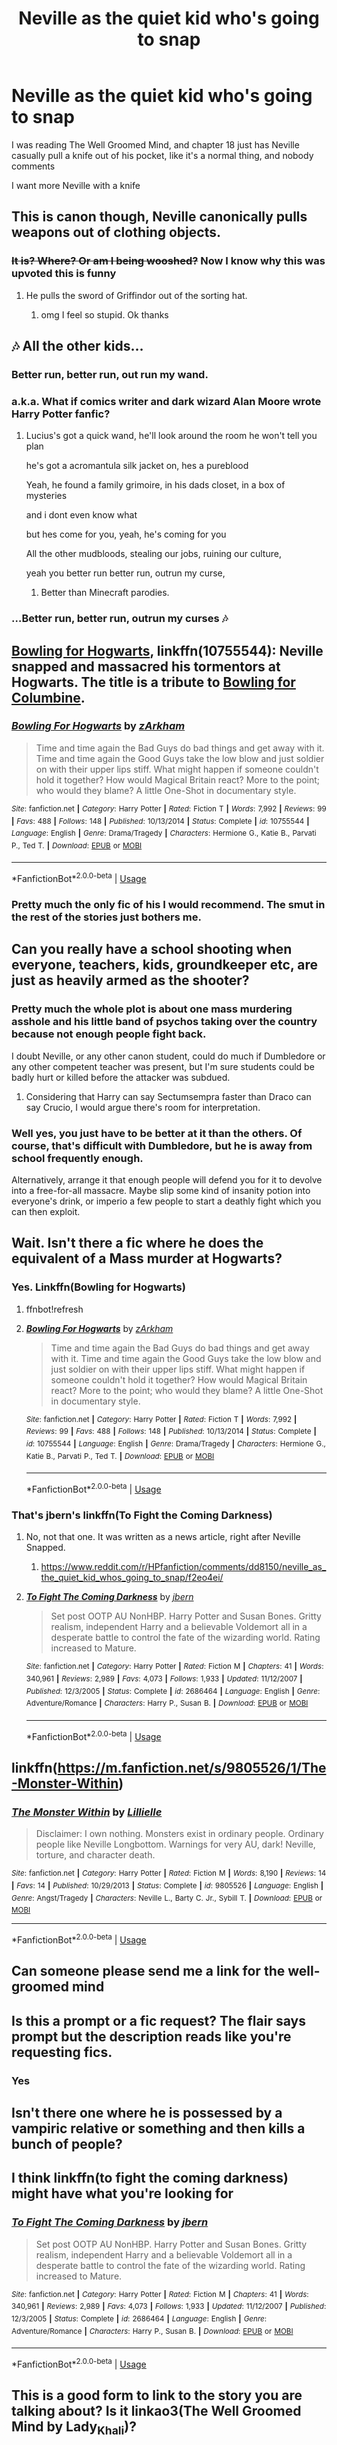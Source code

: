 #+TITLE: Neville as the quiet kid who's going to snap

* Neville as the quiet kid who's going to snap
:PROPERTIES:
:Author: Slothththth
:Score: 161
:DateUnix: 1570198957.0
:DateShort: 2019-Oct-04
:FlairText: Prompt
:END:
I was reading The Well Groomed Mind, and chapter 18 just has Neville casually pull a knife out of his pocket, like it's a normal thing, and nobody comments

I want more Neville with a knife


** This is canon though, Neville canonically pulls weapons out of clothing objects.
:PROPERTIES:
:Author: kenneth1221
:Score: 219
:DateUnix: 1570199649.0
:DateShort: 2019-Oct-04
:END:

*** +It is? Where? Or am I being wooshed?+ Now I know why this was upvoted this is funny
:PROPERTIES:
:Author: Double-Portion
:Score: 34
:DateUnix: 1570224015.0
:DateShort: 2019-Oct-05
:END:

**** He pulls the sword of Griffindor out of the sorting hat.
:PROPERTIES:
:Author: yay4videogames
:Score: 47
:DateUnix: 1570224365.0
:DateShort: 2019-Oct-05
:END:

***** omg I feel so stupid. Ok thanks
:PROPERTIES:
:Author: Double-Portion
:Score: 19
:DateUnix: 1570225046.0
:DateShort: 2019-Oct-05
:END:


** 🎶 All the other kids...
:PROPERTIES:
:Author: will1707
:Score: 70
:DateUnix: 1570202506.0
:DateShort: 2019-Oct-04
:END:

*** Better run, better run, out run my wand.
:PROPERTIES:
:Author: ferret_80
:Score: 52
:DateUnix: 1570204395.0
:DateShort: 2019-Oct-04
:END:


*** a.k.a. What if comics writer and dark wizard Alan Moore wrote Harry Potter fanfic?
:PROPERTIES:
:Author: kenneth1221
:Score: 19
:DateUnix: 1570205934.0
:DateShort: 2019-Oct-04
:END:

**** Lucius's got a quick wand, he'll look around the room he won't tell you plan

he's got a acromantula silk jacket on, hes a pureblood

Yeah, he found a family grimoire, in his dads closet, in a box of mysteries

and i dont even know what

but hes come for you, yeah, he's coming for you

All the other mudbloods, stealing our jobs, ruining our culture,

yeah you better run better run, outrun my curse,
:PROPERTIES:
:Author: h6story
:Score: 25
:DateUnix: 1570211374.0
:DateShort: 2019-Oct-04
:END:

***** Better than Minecraft parodies.
:PROPERTIES:
:Author: harryredditalt
:Score: 1
:DateUnix: 1570331743.0
:DateShort: 2019-Oct-06
:END:


*** ...Better run, better run, outrun my curses 🎶
:PROPERTIES:
:Author: YOB1997
:Score: 14
:DateUnix: 1570207876.0
:DateShort: 2019-Oct-04
:END:


** [[https://www.fanfiction.net/s/10755544/1/Bowling-For-Hogwarts][Bowling for Hogwarts]], linkffn(10755544): Neville snapped and massacred his tormentors at Hogwarts. The title is a tribute to [[https://www.imdb.com/title/tt0310793/][Bowling for Columbine]].
:PROPERTIES:
:Author: InquisitorCOC
:Score: 38
:DateUnix: 1570200295.0
:DateShort: 2019-Oct-04
:END:

*** [[https://www.fanfiction.net/s/10755544/1/][*/Bowling For Hogwarts/*]] by [[https://www.fanfiction.net/u/2290086/zArkham][/zArkham/]]

#+begin_quote
  Time and time again the Bad Guys do bad things and get away with it. Time and time again the Good Guys take the low blow and just soldier on with their upper lips stiff. What might happen if someone couldn't hold it together? How would Magical Britain react? More to the point; who would they blame? A little One-Shot in documentary style.
#+end_quote

^{/Site/:} ^{fanfiction.net} ^{*|*} ^{/Category/:} ^{Harry} ^{Potter} ^{*|*} ^{/Rated/:} ^{Fiction} ^{T} ^{*|*} ^{/Words/:} ^{7,992} ^{*|*} ^{/Reviews/:} ^{99} ^{*|*} ^{/Favs/:} ^{488} ^{*|*} ^{/Follows/:} ^{148} ^{*|*} ^{/Published/:} ^{10/13/2014} ^{*|*} ^{/Status/:} ^{Complete} ^{*|*} ^{/id/:} ^{10755544} ^{*|*} ^{/Language/:} ^{English} ^{*|*} ^{/Genre/:} ^{Drama/Tragedy} ^{*|*} ^{/Characters/:} ^{Hermione} ^{G.,} ^{Katie} ^{B.,} ^{Parvati} ^{P.,} ^{Ted} ^{T.} ^{*|*} ^{/Download/:} ^{[[http://www.ff2ebook.com/old/ffn-bot/index.php?id=10755544&source=ff&filetype=epub][EPUB]]} ^{or} ^{[[http://www.ff2ebook.com/old/ffn-bot/index.php?id=10755544&source=ff&filetype=mobi][MOBI]]}

--------------

*FanfictionBot*^{2.0.0-beta} | [[https://github.com/tusing/reddit-ffn-bot/wiki/Usage][Usage]]
:PROPERTIES:
:Author: FanfictionBot
:Score: 8
:DateUnix: 1570200307.0
:DateShort: 2019-Oct-04
:END:


*** Pretty much the only fic of his I would recommend. The smut in the rest of the stories just bothers me.
:PROPERTIES:
:Score: 5
:DateUnix: 1570238138.0
:DateShort: 2019-Oct-05
:END:


** Can you really have a school shooting when everyone, teachers, kids, groundkeeper etc, are just as heavily armed as the shooter?
:PROPERTIES:
:Author: ConfusedPolatBear
:Score: 32
:DateUnix: 1570209166.0
:DateShort: 2019-Oct-04
:END:

*** Pretty much the whole plot is about one mass murdering asshole and his little band of psychos taking over the country because not enough people fight back.

I doubt Neville, or any other canon student, could do much if Dumbledore or any other competent teacher was present, but I'm sure students could be badly hurt or killed before the attacker was subdued.
:PROPERTIES:
:Author: mikekearn
:Score: 26
:DateUnix: 1570228632.0
:DateShort: 2019-Oct-05
:END:

**** Considering that Harry can say Sectumsempra faster than Draco can say Crucio, I would argue there's room for interpretation.
:PROPERTIES:
:Author: ObsessionObsessor
:Score: 3
:DateUnix: 1570329895.0
:DateShort: 2019-Oct-06
:END:


*** Well yes, you just have to be better at it than the others. Of course, that's difficult with Dumbledore, but he is away from school frequently enough.

Alternatively, arrange it that enough people will defend you for it to devolve into a free-for-all massacre. Maybe slip some kind of insanity potion into everyone's drink, or imperio a few people to start a deathly fight which you can then exploit.
:PROPERTIES:
:Author: how_to_choose_a_name
:Score: 4
:DateUnix: 1570239582.0
:DateShort: 2019-Oct-05
:END:


** Wait. Isn't there a fic where he does the equivalent of a Mass murder at Hogwarts?
:PROPERTIES:
:Author: will1707
:Score: 16
:DateUnix: 1570202555.0
:DateShort: 2019-Oct-04
:END:

*** Yes. Linkffn(Bowling for Hogwarts)
:PROPERTIES:
:Author: rohan62442
:Score: 4
:DateUnix: 1570210667.0
:DateShort: 2019-Oct-04
:END:

**** ffnbot!refresh
:PROPERTIES:
:Author: rohan62442
:Score: 1
:DateUnix: 1570302321.0
:DateShort: 2019-Oct-05
:END:


**** [[https://www.fanfiction.net/s/10755544/1/][*/Bowling For Hogwarts/*]] by [[https://www.fanfiction.net/u/2290086/zArkham][/zArkham/]]

#+begin_quote
  Time and time again the Bad Guys do bad things and get away with it. Time and time again the Good Guys take the low blow and just soldier on with their upper lips stiff. What might happen if someone couldn't hold it together? How would Magical Britain react? More to the point; who would they blame? A little One-Shot in documentary style.
#+end_quote

^{/Site/:} ^{fanfiction.net} ^{*|*} ^{/Category/:} ^{Harry} ^{Potter} ^{*|*} ^{/Rated/:} ^{Fiction} ^{T} ^{*|*} ^{/Words/:} ^{7,992} ^{*|*} ^{/Reviews/:} ^{99} ^{*|*} ^{/Favs/:} ^{488} ^{*|*} ^{/Follows/:} ^{148} ^{*|*} ^{/Published/:} ^{10/13/2014} ^{*|*} ^{/Status/:} ^{Complete} ^{*|*} ^{/id/:} ^{10755544} ^{*|*} ^{/Language/:} ^{English} ^{*|*} ^{/Genre/:} ^{Drama/Tragedy} ^{*|*} ^{/Characters/:} ^{Hermione} ^{G.,} ^{Katie} ^{B.,} ^{Parvati} ^{P.,} ^{Ted} ^{T.} ^{*|*} ^{/Download/:} ^{[[http://www.ff2ebook.com/old/ffn-bot/index.php?id=10755544&source=ff&filetype=epub][EPUB]]} ^{or} ^{[[http://www.ff2ebook.com/old/ffn-bot/index.php?id=10755544&source=ff&filetype=mobi][MOBI]]}

--------------

*FanfictionBot*^{2.0.0-beta} | [[https://github.com/tusing/reddit-ffn-bot/wiki/Usage][Usage]]
:PROPERTIES:
:Author: FanfictionBot
:Score: 1
:DateUnix: 1570302335.0
:DateShort: 2019-Oct-05
:END:


*** That's jbern's linkffn(To Fight the Coming Darkness)
:PROPERTIES:
:Author: yarglethatblargle
:Score: 9
:DateUnix: 1570206671.0
:DateShort: 2019-Oct-04
:END:

**** No, not that one. It was written as a news article, right after Neville Snapped.
:PROPERTIES:
:Author: will1707
:Score: 6
:DateUnix: 1570207613.0
:DateShort: 2019-Oct-04
:END:

***** [[https://www.reddit.com/r/HPfanfiction/comments/dd8150/neville_as_the_quiet_kid_whos_going_to_snap/f2eo4ei/]]
:PROPERTIES:
:Author: Ch1pp
:Score: 2
:DateUnix: 1570229857.0
:DateShort: 2019-Oct-05
:END:


**** [[https://www.fanfiction.net/s/2686464/1/][*/To Fight The Coming Darkness/*]] by [[https://www.fanfiction.net/u/940359/jbern][/jbern/]]

#+begin_quote
  Set post OOTP AU NonHBP. Harry Potter and Susan Bones. Gritty realism, independent Harry and a believable Voldemort all in a desperate battle to control the fate of the wizarding world. Rating increased to Mature.
#+end_quote

^{/Site/:} ^{fanfiction.net} ^{*|*} ^{/Category/:} ^{Harry} ^{Potter} ^{*|*} ^{/Rated/:} ^{Fiction} ^{M} ^{*|*} ^{/Chapters/:} ^{41} ^{*|*} ^{/Words/:} ^{340,961} ^{*|*} ^{/Reviews/:} ^{2,989} ^{*|*} ^{/Favs/:} ^{4,073} ^{*|*} ^{/Follows/:} ^{1,933} ^{*|*} ^{/Updated/:} ^{11/12/2007} ^{*|*} ^{/Published/:} ^{12/3/2005} ^{*|*} ^{/Status/:} ^{Complete} ^{*|*} ^{/id/:} ^{2686464} ^{*|*} ^{/Language/:} ^{English} ^{*|*} ^{/Genre/:} ^{Adventure/Romance} ^{*|*} ^{/Characters/:} ^{Harry} ^{P.,} ^{Susan} ^{B.} ^{*|*} ^{/Download/:} ^{[[http://www.ff2ebook.com/old/ffn-bot/index.php?id=2686464&source=ff&filetype=epub][EPUB]]} ^{or} ^{[[http://www.ff2ebook.com/old/ffn-bot/index.php?id=2686464&source=ff&filetype=mobi][MOBI]]}

--------------

*FanfictionBot*^{2.0.0-beta} | [[https://github.com/tusing/reddit-ffn-bot/wiki/Usage][Usage]]
:PROPERTIES:
:Author: FanfictionBot
:Score: 1
:DateUnix: 1570206691.0
:DateShort: 2019-Oct-04
:END:


** linkffn([[https://m.fanfiction.net/s/9805526/1/The-Monster-Within]])
:PROPERTIES:
:Author: natus92
:Score: 6
:DateUnix: 1570211217.0
:DateShort: 2019-Oct-04
:END:

*** [[https://www.fanfiction.net/s/9805526/1/][*/The Monster Within/*]] by [[https://www.fanfiction.net/u/996809/Lillielle][/Lillielle/]]

#+begin_quote
  Disclaimer: I own nothing. Monsters exist in ordinary people. Ordinary people like Neville Longbottom. Warnings for very AU, dark! Neville, torture, and character death.
#+end_quote

^{/Site/:} ^{fanfiction.net} ^{*|*} ^{/Category/:} ^{Harry} ^{Potter} ^{*|*} ^{/Rated/:} ^{Fiction} ^{M} ^{*|*} ^{/Words/:} ^{8,190} ^{*|*} ^{/Reviews/:} ^{14} ^{*|*} ^{/Favs/:} ^{14} ^{*|*} ^{/Published/:} ^{10/29/2013} ^{*|*} ^{/Status/:} ^{Complete} ^{*|*} ^{/id/:} ^{9805526} ^{*|*} ^{/Language/:} ^{English} ^{*|*} ^{/Genre/:} ^{Angst/Tragedy} ^{*|*} ^{/Characters/:} ^{Neville} ^{L.,} ^{Barty} ^{C.} ^{Jr.,} ^{Sybill} ^{T.} ^{*|*} ^{/Download/:} ^{[[http://www.ff2ebook.com/old/ffn-bot/index.php?id=9805526&source=ff&filetype=epub][EPUB]]} ^{or} ^{[[http://www.ff2ebook.com/old/ffn-bot/index.php?id=9805526&source=ff&filetype=mobi][MOBI]]}

--------------

*FanfictionBot*^{2.0.0-beta} | [[https://github.com/tusing/reddit-ffn-bot/wiki/Usage][Usage]]
:PROPERTIES:
:Author: FanfictionBot
:Score: 3
:DateUnix: 1570211233.0
:DateShort: 2019-Oct-04
:END:


** Can someone please send me a link for the well-groomed mind
:PROPERTIES:
:Score: 5
:DateUnix: 1570202458.0
:DateShort: 2019-Oct-04
:END:


** Is this a prompt or a fic request? The flair says prompt but the description reads like you're requesting fics.
:PROPERTIES:
:Author: TheVoteMote
:Score: 3
:DateUnix: 1570211504.0
:DateShort: 2019-Oct-04
:END:

*** Yes
:PROPERTIES:
:Author: nielswerf001
:Score: 6
:DateUnix: 1570211577.0
:DateShort: 2019-Oct-04
:END:


** Isn't there one where he is possessed by a vampiric relative or something and then kills a bunch of people?
:PROPERTIES:
:Author: deatheaten
:Score: 2
:DateUnix: 1570212105.0
:DateShort: 2019-Oct-04
:END:


** I think linkffn(to fight the coming darkness) might have what you're looking for
:PROPERTIES:
:Author: GravityMyGuy
:Score: 2
:DateUnix: 1570213709.0
:DateShort: 2019-Oct-04
:END:

*** [[https://www.fanfiction.net/s/2686464/1/][*/To Fight The Coming Darkness/*]] by [[https://www.fanfiction.net/u/940359/jbern][/jbern/]]

#+begin_quote
  Set post OOTP AU NonHBP. Harry Potter and Susan Bones. Gritty realism, independent Harry and a believable Voldemort all in a desperate battle to control the fate of the wizarding world. Rating increased to Mature.
#+end_quote

^{/Site/:} ^{fanfiction.net} ^{*|*} ^{/Category/:} ^{Harry} ^{Potter} ^{*|*} ^{/Rated/:} ^{Fiction} ^{M} ^{*|*} ^{/Chapters/:} ^{41} ^{*|*} ^{/Words/:} ^{340,961} ^{*|*} ^{/Reviews/:} ^{2,989} ^{*|*} ^{/Favs/:} ^{4,073} ^{*|*} ^{/Follows/:} ^{1,933} ^{*|*} ^{/Updated/:} ^{11/12/2007} ^{*|*} ^{/Published/:} ^{12/3/2005} ^{*|*} ^{/Status/:} ^{Complete} ^{*|*} ^{/id/:} ^{2686464} ^{*|*} ^{/Language/:} ^{English} ^{*|*} ^{/Genre/:} ^{Adventure/Romance} ^{*|*} ^{/Characters/:} ^{Harry} ^{P.,} ^{Susan} ^{B.} ^{*|*} ^{/Download/:} ^{[[http://www.ff2ebook.com/old/ffn-bot/index.php?id=2686464&source=ff&filetype=epub][EPUB]]} ^{or} ^{[[http://www.ff2ebook.com/old/ffn-bot/index.php?id=2686464&source=ff&filetype=mobi][MOBI]]}

--------------

*FanfictionBot*^{2.0.0-beta} | [[https://github.com/tusing/reddit-ffn-bot/wiki/Usage][Usage]]
:PROPERTIES:
:Author: FanfictionBot
:Score: 1
:DateUnix: 1570213745.0
:DateShort: 2019-Oct-04
:END:


** This is a good form to link to the story you are talking about? Is it linkao3(The Well Groomed Mind by Lady_Khali)?
:PROPERTIES:
:Author: ceplma
:Score: 2
:DateUnix: 1570199840.0
:DateShort: 2019-Oct-04
:END:

*** [[https://archiveofourown.org/works/427653][*/The Well Groomed Mind/*]] by [[https://www.archiveofourown.org/users/Lady_Khali/pseuds/Lady_Khali][/Lady_Khali/]]

#+begin_quote
  On Halloween 1994, Harry learns his mind isn't his own. On Samhain morn, he vows to question everything. Armed with logic and an unlikely ally, Harry makes a last ditch bid to reclaim his life. The goal: survive at all costs.
#+end_quote

^{/Site/:} ^{Archive} ^{of} ^{Our} ^{Own} ^{*|*} ^{/Fandom/:} ^{Harry} ^{Potter} ^{-} ^{J.} ^{K.} ^{Rowling} ^{*|*} ^{/Published/:} ^{2012-06-08} ^{*|*} ^{/Completed/:} ^{2012-06-13} ^{*|*} ^{/Words/:} ^{107464} ^{*|*} ^{/Chapters/:} ^{18/18} ^{*|*} ^{/Comments/:} ^{130} ^{*|*} ^{/Kudos/:} ^{923} ^{*|*} ^{/Bookmarks/:} ^{262} ^{*|*} ^{/Hits/:} ^{30528} ^{*|*} ^{/ID/:} ^{427653} ^{*|*} ^{/Download/:} ^{[[https://archiveofourown.org/downloads/427653/The%20Well%20Groomed%20Mind.epub?updated_at=1554329965][EPUB]]} ^{or} ^{[[https://archiveofourown.org/downloads/427653/The%20Well%20Groomed%20Mind.mobi?updated_at=1554329965][MOBI]]}

--------------

*FanfictionBot*^{2.0.0-beta} | [[https://github.com/tusing/reddit-ffn-bot/wiki/Usage][Usage]]
:PROPERTIES:
:Author: FanfictionBot
:Score: 4
:DateUnix: 1570199861.0
:DateShort: 2019-Oct-04
:END:

**** Ya
:PROPERTIES:
:Author: Slothththth
:Score: 1
:DateUnix: 1570201140.0
:DateShort: 2019-Oct-04
:END:


** I read one where Neville just snaps one day and attacks Ron on the grounds, but he goes in coma and survives. So Harry helps him get in saint Mongo's and kills him with muggle poison.

Trying to remember what that fic was.

Edit! Linkao3(the anti-heroine)
:PROPERTIES:
:Author: push1988
:Score: 1
:DateUnix: 1570211865.0
:DateShort: 2019-Oct-04
:END:

*** Antiheroine can't link it though.
:PROPERTIES:
:Author: jaguarlyra
:Score: 5
:DateUnix: 1570212269.0
:DateShort: 2019-Oct-04
:END:

**** by cheshire_carroll?
:PROPERTIES:
:Author: aris_boch
:Score: 2
:DateUnix: 1570379681.0
:DateShort: 2019-Oct-06
:END:

***** Yep really really dark. No link because underage sex.
:PROPERTIES:
:Author: jaguarlyra
:Score: 2
:DateUnix: 1570380094.0
:DateShort: 2019-Oct-06
:END:

****** Understandable.
:PROPERTIES:
:Author: aris_boch
:Score: 2
:DateUnix: 1570380599.0
:DateShort: 2019-Oct-06
:END:


**** [removed]
:PROPERTIES:
:Score: -1
:DateUnix: 1570212448.0
:DateShort: 2019-Oct-04
:END:

***** No I meant I can't link because of underage sex.
:PROPERTIES:
:Author: jaguarlyra
:Score: 3
:DateUnix: 1570216683.0
:DateShort: 2019-Oct-04
:END:


***** Your post has been removed for a violation of Rule 9:

#+begin_quote
  No direct links to sexual or suggestive content involving minors.
#+end_quote
:PROPERTIES:
:Author: the-phony-pony
:Score: 2
:DateUnix: 1570324936.0
:DateShort: 2019-Oct-06
:END:
